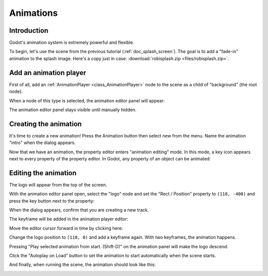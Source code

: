 .. _doc_animations:

Animations
==========

Introduction
------------

Godot's animation system is extremely powerful and flexible.

To begin, let's use the scene from the previous tutorial (:ref:`doc_splash_screen`).
The goal is to add a "fade-in" animation to the splash image. Here's a copy
just in case: :download:`robisplash.zip <files/robisplash.zip>`.

Add an animation player
-----------------------

First of all, add an :ref:`AnimationPlayer <class_AnimationPlayer>`
node to the scene as a child of "background" (the root node):

.. image:: img/robisplash_anim_inspector.png

When a node of this type is selected, the animation editor panel will
appear:

.. image:: img/robisplash_anim_editor.png

The animation editor panel stays visible until manually hidden.

Creating the animation
----------------------

It's time to create a new animation! Press the Animation button then select
new from the menu. Name the animation "intro" when the dialog appears.

.. image:: img/robisplash_anim_button.png

.. image:: img/robisplash_anim_new.png

Now that we have an animation, the property editor enters
"animation editing" mode. In this mode, a key icon appears next to
every property of the property editor. In Godot, any property of an object
can be animated:

.. image:: img/robisplash_anim_property_keys.png

Editing the animation
---------------------

The logo will appear from the top of the screen.

With the animation editor panel open, select the "logo" node and set the
"Rect / Position" property to ``(118, -400)`` and press the key button next
to the property:

.. image:: img/robisplash_anim_logo_inspector_key.png

When the dialog appears, confirm that you are creating a new track.

The keyframe will be added in the animation player editor:

.. image:: img/robisplash_anim_editor_keyframe.png

Move the editor cursor forward in time by clicking here:

.. image:: img/robisplash_anim_editor_track_cursor.png

Change the logo position to ``(118, 0)`` and add a keyframe again. With two
keyframes, the animation happens.

.. image:: img/robisplash_anim_editor_keyframe_2.png

Pressing "Play selected animation from start. (Shift-D)" on the animation panel
will make the logo descend.

.. image:: img/robisplash_anim_editor_play_start.png

Click the "Autoplay on Load" button to set the animation to start automatically
when the scene starts.

.. image:: img/robisplash_anim_editor_autoplay.png

And finally, when running the scene, the animation should look like
this:

.. image:: img/out.gif
